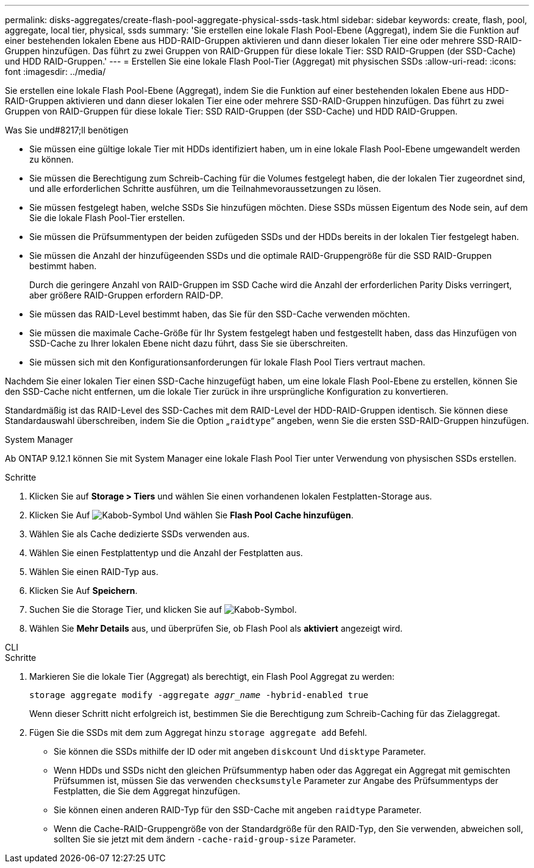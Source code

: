 ---
permalink: disks-aggregates/create-flash-pool-aggregate-physical-ssds-task.html 
sidebar: sidebar 
keywords: create, flash, pool, aggregate, local tier, physical, ssds 
summary: 'Sie erstellen eine lokale Flash Pool-Ebene (Aggregat), indem Sie die Funktion auf einer bestehenden lokalen Ebene aus HDD-RAID-Gruppen aktivieren und dann dieser lokalen Tier eine oder mehrere SSD-RAID-Gruppen hinzufügen. Das führt zu zwei Gruppen von RAID-Gruppen für diese lokale Tier: SSD RAID-Gruppen (der SSD-Cache) und HDD RAID-Gruppen.' 
---
= Erstellen Sie eine lokale Flash Pool-Tier (Aggregat) mit physischen SSDs
:allow-uri-read: 
:icons: font
:imagesdir: ../media/


[role="lead"]
Sie erstellen eine lokale Flash Pool-Ebene (Aggregat), indem Sie die Funktion auf einer bestehenden lokalen Ebene aus HDD-RAID-Gruppen aktivieren und dann dieser lokalen Tier eine oder mehrere SSD-RAID-Gruppen hinzufügen. Das führt zu zwei Gruppen von RAID-Gruppen für diese lokale Tier: SSD RAID-Gruppen (der SSD-Cache) und HDD RAID-Gruppen.

.Was Sie und#8217;ll benötigen
* Sie müssen eine gültige lokale Tier mit HDDs identifiziert haben, um in eine lokale Flash Pool-Ebene umgewandelt werden zu können.
* Sie müssen die Berechtigung zum Schreib-Caching für die Volumes festgelegt haben, die der lokalen Tier zugeordnet sind, und alle erforderlichen Schritte ausführen, um die Teilnahmevoraussetzungen zu lösen.
* Sie müssen festgelegt haben, welche SSDs Sie hinzufügen möchten. Diese SSDs müssen Eigentum des Node sein, auf dem Sie die lokale Flash Pool-Tier erstellen.
* Sie müssen die Prüfsummentypen der beiden zufügeden SSDs und der HDDs bereits in der lokalen Tier festgelegt haben.
* Sie müssen die Anzahl der hinzufügeenden SSDs und die optimale RAID-Gruppengröße für die SSD RAID-Gruppen bestimmt haben.
+
Durch die geringere Anzahl von RAID-Gruppen im SSD Cache wird die Anzahl der erforderlichen Parity Disks verringert, aber größere RAID-Gruppen erfordern RAID-DP.

* Sie müssen das RAID-Level bestimmt haben, das Sie für den SSD-Cache verwenden möchten.
* Sie müssen die maximale Cache-Größe für Ihr System festgelegt haben und festgestellt haben, dass das Hinzufügen von SSD-Cache zu Ihrer lokalen Ebene nicht dazu führt, dass Sie sie überschreiten.
* Sie müssen sich mit den Konfigurationsanforderungen für lokale Flash Pool Tiers vertraut machen.


Nachdem Sie einer lokalen Tier einen SSD-Cache hinzugefügt haben, um eine lokale Flash Pool-Ebene zu erstellen, können Sie den SSD-Cache nicht entfernen, um die lokale Tier zurück in ihre ursprüngliche Konfiguration zu konvertieren.

Standardmäßig ist das RAID-Level des SSD-Caches mit dem RAID-Level der HDD-RAID-Gruppen identisch. Sie können diese Standardauswahl überschreiben, indem Sie die Option „`raidtype`“ angeben, wenn Sie die ersten SSD-RAID-Gruppen hinzufügen.

[role="tabbed-block"]
====
.System Manager
--
Ab ONTAP 9.12.1 können Sie mit System Manager eine lokale Flash Pool Tier unter Verwendung von physischen SSDs erstellen.

.Schritte
. Klicken Sie auf *Storage > Tiers* und wählen Sie einen vorhandenen lokalen Festplatten-Storage aus.
. Klicken Sie Auf image:icon_kabob.gif["Kabob-Symbol"] Und wählen Sie *Flash Pool Cache hinzufügen*.
. Wählen Sie als Cache dedizierte SSDs verwenden aus.
. Wählen Sie einen Festplattentyp und die Anzahl der Festplatten aus.
. Wählen Sie einen RAID-Typ aus.
. Klicken Sie Auf *Speichern*.
. Suchen Sie die Storage Tier, und klicken Sie auf image:icon_kabob.gif["Kabob-Symbol"].
. Wählen Sie *Mehr Details* aus, und überprüfen Sie, ob Flash Pool als *aktiviert* angezeigt wird.


--
.CLI
--
.Schritte
. Markieren Sie die lokale Tier (Aggregat) als berechtigt, ein Flash Pool Aggregat zu werden:
+
`storage aggregate modify -aggregate _aggr_name_ -hybrid-enabled true`

+
Wenn dieser Schritt nicht erfolgreich ist, bestimmen Sie die Berechtigung zum Schreib-Caching für das Zielaggregat.

. Fügen Sie die SSDs mit dem zum Aggregat hinzu `storage aggregate add` Befehl.
+
** Sie können die SSDs mithilfe der ID oder mit angeben `diskcount` Und `disktype` Parameter.
** Wenn HDDs und SSDs nicht den gleichen Prüfsummentyp haben oder das Aggregat ein Aggregat mit gemischten Prüfsummen ist, müssen Sie das verwenden `checksumstyle` Parameter zur Angabe des Prüfsummentyps der Festplatten, die Sie dem Aggregat hinzufügen.
** Sie können einen anderen RAID-Typ für den SSD-Cache mit angeben `raidtype` Parameter.
** Wenn die Cache-RAID-Gruppengröße von der Standardgröße für den RAID-Typ, den Sie verwenden, abweichen soll, sollten Sie sie jetzt mit dem ändern `-cache-raid-group-size` Parameter.




--
====